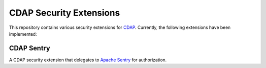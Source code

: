 ========================
CDAP Security Extensions
========================

This repository contains various security extensions for `CDAP <http://www.cdap.io/>`__. Currently, the following 
extensions have been implemented:

CDAP Sentry
-----------
A CDAP security extension that delegates to `Apache Sentry <http://sentry.apache.org/>`__ for authorization.

